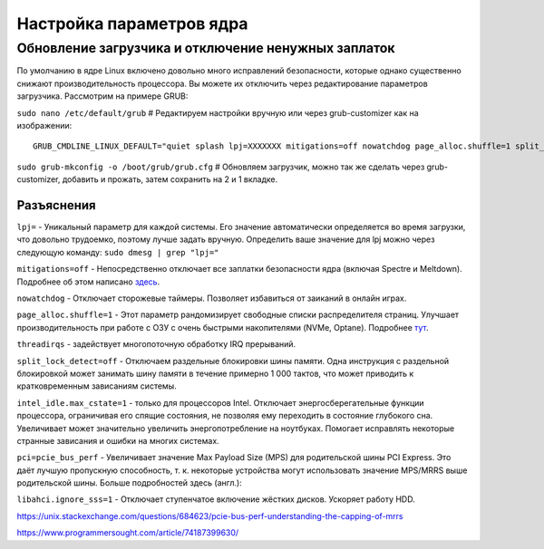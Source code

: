 .. ARU (c) 2018 - 2022, Pavel Priluckiy, Vasiliy Stelmachenok and contributors

   ARU is licensed under a
   Creative Commons Attribution-ShareAlike 4.0 International License.

   You should have received a copy of the license along with this
   work. If not, see <https://creativecommons.org/licenses/by-sa/4.0/>.

.. _kernel-parameters:

**************************
Настройка параметров ядра
**************************

.. index:: bootloader, patch-off, grub, grub-customizer, mitigations-off
.. _update-bootloader-parameters:

=====================================================
Обновление загрузчика и отключение ненужных заплаток
=====================================================

По умолчанию в ядре Linux включено довольно много исправлений безопасности,
которые однако существенно снижают производительность процессора. Вы можете их
отключить через редактирование параметров загрузчика. Рассмотрим на примере
GRUB:

``sudo nano /etc/default/grub`` # Редактируем настройки вручную или через grub-customizer как на изображении:

.. image:: images/kernel-parameters-1.png

::

  GRUB_CMDLINE_LINUX_DEFAULT="quiet splash lpj=XXXXXXX mitigations=off nowatchdog page_alloc.shuffle=1 split_lock_detect=off pci=pcie_bus_perf threadirqs intel_idle.max_cstate=1 libahci.ignore_sss=1"


``sudo grub-mkconfig -o /boot/grub/grub.cfg`` # Обновляем загрузчик, можно так
же сделать через grub-customizer, добавить и прожать, затем сохранить на 2 и 1
вкладке.

.. index:: settings, mitigations-off
.. _explanations:

--------------
Разъяснения
--------------

``lpj=`` - Уникальный параметр для каждой системы. Его значение автоматически
определяется во время загрузки, что довольно трудоемко, поэтому лучше задать
вручную. Определить ваше значение для lpj можно через следующую команду: ``sudo
dmesg | grep "lpj="``

``mitigations=off`` - Непосредственно отключает все заплатки безопасности ядра
(включая Spectre и Meltdown). Подробнее об этом написано `здесь
<https://linuxreviews.org/HOWTO_make_Linux_run_blazing_fast_(again)_on_Intel_CPUs>`_.

``nowatchdog`` - Отключает сторожевые таймеры. Позволяет избавиться от заиканий
в онлайн играх.

``page_alloc.shuffle=1`` - Этот параметр рандомизирует свободные списки распределителя страниц.
Улучшает производительность при работе с ОЗУ с очень быстрыми накопителями (NVMe, Optane).
Подробнее `тут
<https://git.kernel.org/pub/scm/linux/kernel/git/torvalds/linux.git/commit/?id=e900a918b0984ec8f2eb150b8477a47b75d17692>`__.

``threadirqs`` - задействует многопоточную обработку IRQ прерываний.

``split_lock_detect=off`` - Отключаем раздельные блокировки шины
памяти. Одна инструкция с раздельной блокировкой может занимать шину
памяти в течение примерно 1 000 тактов, что может приводить к
кратковременным зависаниям системы.

``intel_idle.max_cstate=1`` - только для процессоров Intel. Отключает
энергосберегательные функции процессора, ограничивая его спящие
состояния, не позволяя ему переходить в состояние глубокого сна.
Увеличивает может значительно увеличить энергопотребление на
ноутбуках. Помогает исправлять некоторые странные зависания и ошибки
на многих системах.

``pci=pcie_bus_perf`` - Увеличивает значение Max Payload Size (MPS)
для родительской шины PCI Express. Это даёт лучшую пропускную
способность, т. к. некоторые устройства могут использовать значение
MPS/MRRS выше родительской шины. Больше подробностей здесь (англ.):

``libahci.ignore_sss=1`` - Отключает ступенчатое включение жёстких
дисков. Ускоряет работу HDD.

https://unix.stackexchange.com/questions/684623/pcie-bus-perf-understanding-the-capping-of-mrrs

https://www.programmersought.com/article/74187399630/

.. vim:set textwidth=70:
